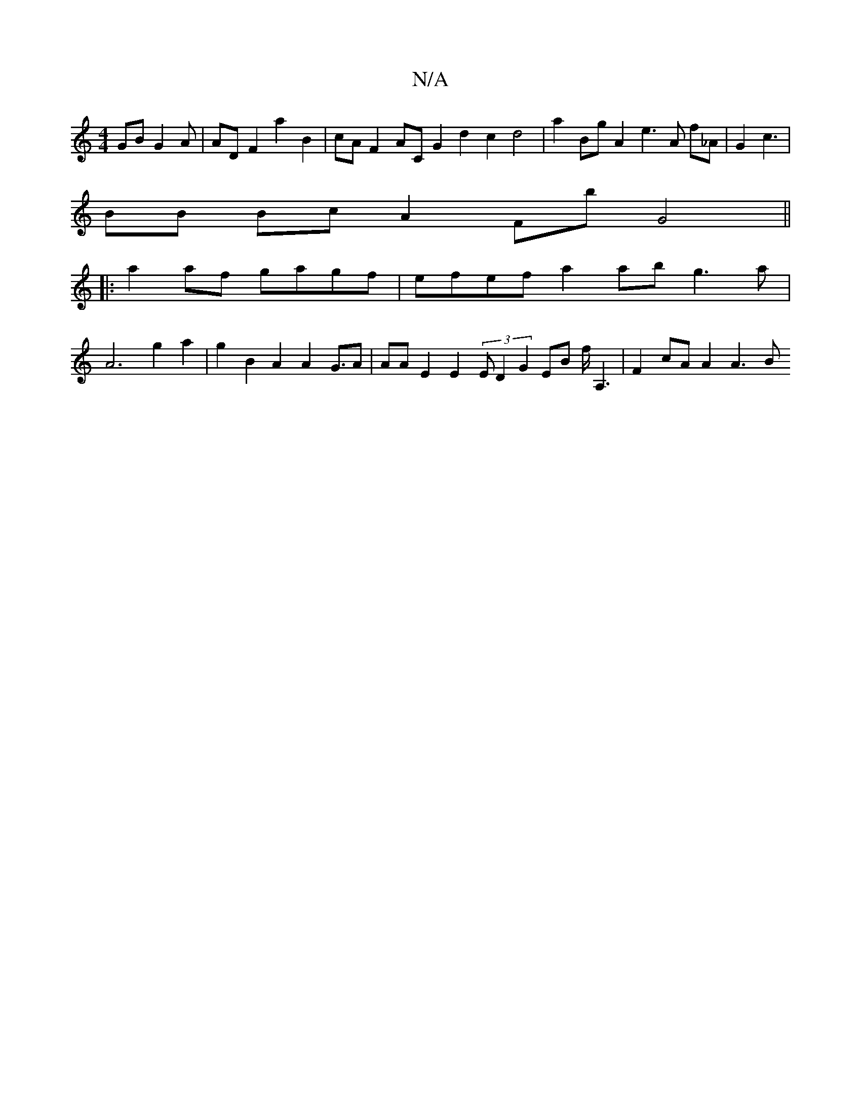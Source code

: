 X:1
T:N/A
M:4/4
R:N/A
K:Cmajor
/GB G2A | AD F2 a2 B2 | cA F2 AC G2 d2 c2 d4| a2 Bg A2 e3 A f_A | G2 c3 |
BB Bc A2 Fb G4 ||
|: a2 af gagf | efef a2 ab g3a |
A6 g2 a2 |g2 B2 A2 A2 G3/2/2A | AA E2 E2 (3E D2 G2 EB f<A,2 | F2 cA A2 A3 B